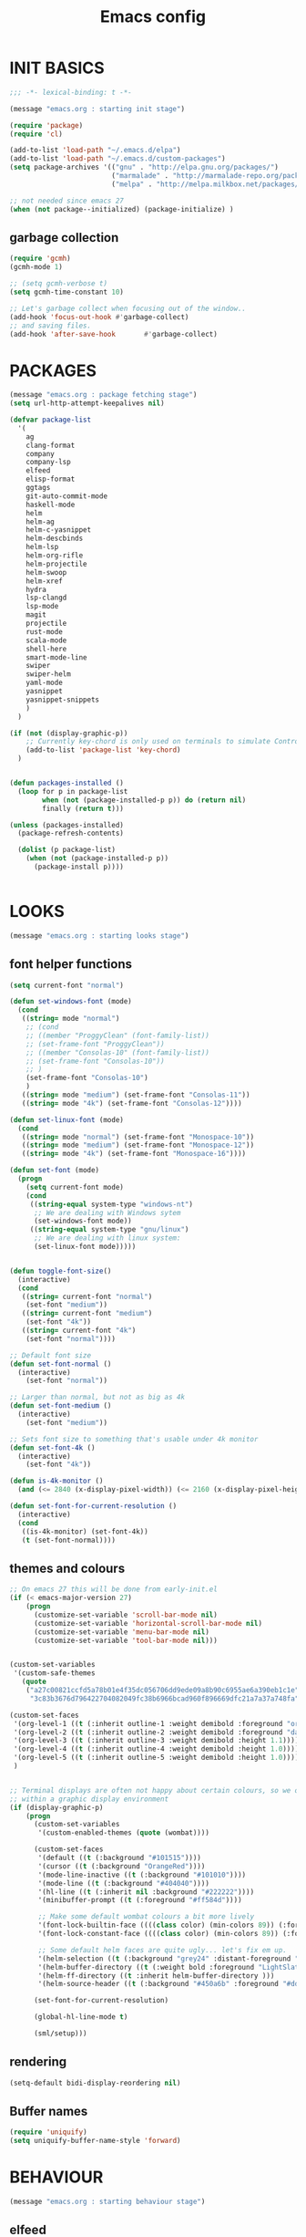 #+TITLE: Emacs config

* INIT BASICS
#+begin_src emacs-lisp
;;; -*- lexical-binding: t -*-

(message "emacs.org : starting init stage")

(require 'package)
(require 'cl)

(add-to-list 'load-path "~/.emacs.d/elpa")
(add-to-list 'load-path "~/.emacs.d/custom-packages")
(setq package-archives '(("gnu" . "http://elpa.gnu.org/packages/")
                         ("marmalade" . "http://marmalade-repo.org/packages/")
                         ("melpa" . "http://melpa.milkbox.net/packages/")))

;; not needed since emacs 27
(when (not package--initialized) (package-initialize) )
#+end_src

** garbage collection
#+BEGIN_SRC emacs-lisp
(require 'gcmh)
(gcmh-mode 1)

;; (setq gcmh-verbose t)
(setq gcmh-time-constant 10)

;; Let's garbage collect when focusing out of the window..
(add-hook 'focus-out-hook #'garbage-collect)
;; and saving files.
(add-hook 'after-save-hook       #'garbage-collect)
#+END_SRC

* PACKAGES
#+begin_src emacs-lisp
(message "emacs.org : package fetching stage")
(setq url-http-attempt-keepalives nil)

(defvar package-list
  '(
    ag
    clang-format
    company
    company-lsp
    elfeed
    elisp-format
    ggtags
    git-auto-commit-mode
    haskell-mode
    helm
    helm-ag
    helm-c-yasnippet
    helm-descbinds
    helm-lsp
    helm-org-rifle
    helm-projectile
    helm-swoop
    helm-xref
    hydra
    lsp-clangd
    lsp-mode
    magit
    projectile
    rust-mode
    scala-mode
    shell-here
    smart-mode-line
    swiper
    swiper-helm
    yaml-mode
    yasnippet
    yasnippet-snippets
    )
  )

(if (not (display-graphic-p))
    ;; Currently key-chord is only used on terminals to simulate Control-semi
    (add-to-list 'package-list 'key-chord)
  )


(defun packages-installed ()
  (loop for p in package-list
        when (not (package-installed-p p)) do (return nil)
        finally (return t)))

(unless (packages-installed)
  (package-refresh-contents)

  (dolist (p package-list)
    (when (not (package-installed-p p))
      (package-install p))))


#+end_src

* LOOKS
#+begin_src emacs-lisp
(message "emacs.org : starting looks stage")
#+end_src

** font helper functions
#+BEGIN_SRC emacs-lisp
(setq current-font "normal")

(defun set-windows-font (mode)
  (cond
   ((string= mode "normal")
	;; (cond
	;; ((member "ProggyClean" (font-family-list))
	;; (set-frame-font "ProggyClean"))
	;; ((member "Consolas-10" (font-family-list))
	;; (set-frame-font "Consolas-10"))
	;; )
	(set-frame-font "Consolas-10")
	)
   ((string= mode "medium") (set-frame-font "Consolas-11"))
   ((string= mode "4k") (set-frame-font "Consolas-12"))))

(defun set-linux-font (mode)
  (cond
   ((string= mode "normal") (set-frame-font "Monospace-10"))
   ((string= mode "medium") (set-frame-font "Monospace-12"))
   ((string= mode "4k") (set-frame-font "Monospace-16"))))

(defun set-font (mode)
  (progn
    (setq current-font mode)
    (cond
     ((string-equal system-type "windows-nt")
      ;; We are dealing with Windows sytem
      (set-windows-font mode))
     ((string-equal system-type "gnu/linux")
      ;; We are dealing with linux system:
      (set-linux-font mode)))))


(defun toggle-font-size()
  (interactive)
  (cond
   ((string= current-font "normal")
    (set-font "medium"))
   ((string= current-font "medium")
    (set-font "4k"))
   ((string= current-font "4k")
    (set-font "normal"))))

;; Default font size
(defun set-font-normal ()
  (interactive)
    (set-font "normal"))

;; Larger than normal, but not as big as 4k
(defun set-font-medium ()
  (interactive)
    (set-font "medium"))

;; Sets font size to something that's usable under 4k monitor
(defun set-font-4k ()
  (interactive)
    (set-font "4k"))

(defun is-4k-monitor ()
  (and (<= 2840 (x-display-pixel-width)) (<= 2160 (x-display-pixel-height))))

(defun set-font-for-current-resolution ()
  (interactive)
  (cond
   ((is-4k-monitor) (set-font-4k))
   (t (set-font-normal))))
#+END_SRC

** themes and colours
#+BEGIN_SRC emacs-lisp
;; On emacs 27 this will be done from early-init.el
(if (< emacs-major-version 27)
    (progn
      (customize-set-variable 'scroll-bar-mode nil)
      (customize-set-variable 'horizontal-scroll-bar-mode nil)
      (customize-set-variable 'menu-bar-mode nil)
      (customize-set-variable 'tool-bar-mode nil)))


(custom-set-variables
 '(custom-safe-themes
   (quote
    ("a27c00821ccfd5a78b01e4f35dc056706dd9ede09a8b90c6955ae6a390eb1c1e"
     "3c83b3676d796422704082049fc38b6966bcad960f896669dfc21a7a37a748fa" default))))

(custom-set-faces
 '(org-level-1 ((t (:inherit outline-1 :weight demibold :foreground "orange3" :height 1.2))))
 '(org-level-2 ((t (:inherit outline-2 :weight demibold :foreground "darkOliveGreen3" :height 1.2))))
 '(org-level-3 ((t (:inherit outline-3 :weight demibold :height 1.1))))
 '(org-level-4 ((t (:inherit outline-4 :weight demibold :height 1.0))))
 '(org-level-5 ((t (:inherit outline-5 :weight demibold :height 1.0))))
 )


;; Terminal displays are often not happy about certain colours, so we only set them if we are running
;; within a graphic display environment
(if (display-graphic-p)
    (progn
      (custom-set-variables
       '(custom-enabled-themes (quote (wombat))))

      (custom-set-faces
       '(default ((t (:background "#101515"))))
       '(cursor ((t (:background "OrangeRed"))))
       '(mode-line-inactive ((t (:background "#101010"))))
       '(mode-line ((t (:background "#404040"))))
       '(hl-line ((t (:inherit nil :background "#222222"))))
       '(minibuffer-prompt ((t (:foreground "#ff584d"))))

       ;; Make some default wombat colours a bit more lively
       '(font-lock-builtin-face ((((class color) (min-colors 89)) (:foreground "#ff685d"))))
       '(font-lock-constant-face ((((class color) (min-colors 89)) (:foreground "#ff685d"))))

       ;; Some default helm faces are quite ugly... let's fix em up.
       '(helm-selection ((t (:background "grey24" :distant-foreground "black"))))
       '(helm-buffer-directory ((t (:weight bold :foreground "LightSlateBlue" :distant-foreground "black"))))
       '(helm-ff-directory ((t :inherit helm-buffer-directory )))
       '(helm-source-header ((t (:background "#450a6b" :foreground "#dddddd" :weight bold :height 1.3 :family "Sans Serif")))))

      (set-font-for-current-resolution)

      (global-hl-line-mode t)

      (sml/setup)))

#+END_SRC

** rendering
 #+BEGIN_SRC emacs-lisp
 (setq-default bidi-display-reordering nil)
 #+END_SRC
** Buffer names
#+BEGIN_SRC emacs-lisp
(require 'uniquify)
(setq uniquify-buffer-name-style 'forward)
#+END_SRC

* BEHAVIOUR
#+begin_src emacs-lisp
(message "emacs.org : starting behaviour stage")
#+end_src
** elfeed
#+BEGIN_SRC emacs-lisp
(setq elfeed-feeds
      '("http://nullprogram.com/feed/"
        "http://planet.emacsen.org/atom.xml"
        "https://www.spacerogue.net/wordpress/?feed=rss2"
        "https://mjg59.dreamwidth.org/data/rss"
))
#+END_SRC
** Keyboard
*** maps
#+begin_src emacs-lisp
(define-prefix-command 'control-semi-map)
(define-prefix-command 'tab-map)

(require 'bind-key)
(bind-key* "C-;" 'control-semi-map)

(if (not (display-graphic-p))
    (progn
    (require 'key-chord)
    (key-chord-mode 1)
    (key-chord-define-global ";;" 'control-semi-map)))

(bind-key* "<tab>" 'tab-map)
(bind-key* "M-;" 'tab-map)
#+end_src

*** global map
#+begin_src emacs-lisp
(global-set-key [f9] 'toggle-font-size)
(global-set-key [f10] 'toggle-truncate-lines)
(global-set-key [f11] 'toggle-frame-fullscreen)
(global-set-key [f12] 'whitespace-mode)

(global-set-key (kbd "<Scroll_Lock>") 'scroll-lock-mode)
(global-set-key (kbd "<up>") 'scroll-down-line)
(global-set-key (kbd "<down>") 'scroll-up-line)

(global-set-key (kbd "M-p") 'backward-paragraph)
(global-set-key (kbd "M-n") 'forward-paragraph)


(bind-key* "M-," 'backward-kill-word)
(bind-key* "M-." 'kill-word)

(global-set-key (kbd "M-,") 'backward-kill-word)
(global-set-key (kbd "<down>") 'scroll-up-line)

(global-set-key (kbd "C-d") 'global-superword-mode)
(global-set-key (kbd "C-M-SPC") 'rectangle-mark-mode)

(bind-key* "C-," 'delete-backward-char)
(bind-key* "C-." 'delete-char)

(bind-key* "M-h" 'open-line)

(bind-key* "C-u" 'backward-char)
(bind-key* "C-o" 'forward-char)

(bind-key* "M-u" 'backward-word)
(bind-key* "M-o" 'forward-word)

(bind-key* "C-M-u" 'backward-sexp)
(bind-key* "C-M-o" 'forward-sexp)

(bind-key* "C-d" 'Control-X-prefix)
(bind-key* "C-a" 'Control-X-prefix)

(bind-key* "C-q" 'beginning-of-line)
(bind-key* "C-w" 'back-to-indentation)
#+end_src

*** ctl-x-map
#+begin_src emacs-lisp
(define-key ctl-x-map "\C-f" 'helm-find-files)
(define-key ctl-x-map "\C-d" (lambda ()
                               (interactive)
                               (dired default-directory)))
#+end_src
*** control-semi-map
#+begin_src emacs-lisp
(define-key control-semi-map (kbd "SPC") 'point-to-register)
(define-key control-semi-map (kbd "C-SPC") 'point-to-register)
(define-key control-semi-map (kbd "j") 'jump-to-register)
(define-key control-semi-map (kbd "h") 'highlight-phrase)
(define-key control-semi-map (kbd "q") 'goto-line)

(define-key control-semi-map (kbd "C-j") 'jump-to-register)
(define-key control-semi-map (kbd "C-q") 'goto-line)
(define-key control-semi-map (kbd "C-l") 'execute-extended-command)
(define-key control-semi-map (kbd "C-1") 'zygospore-toggle-delete-other-windows)
(define-key control-semi-map (kbd "C-2") 'split-window-below)

(define-key control-semi-map (kbd "C-2") '(lambda ()
                                            (interactive)
                                            (split-window-below)
                                            (balance-windows)))

(define-key control-semi-map (kbd "C-3") '(lambda ()
                                            (interactive)
                                            (split-window-right)
                                            (balance-windows)))


(define-key control-semi-map (kbd "C-0") '(lambda ()
                                            (interactive)
                                            (delete-window)
                                            (balance-windows)))

(define-key control-semi-map (kbd "C-4") 'balance-windows)

(define-key control-semi-map (kbd "C-d") 'follow-mode)
#+end_src
*** tab map
#+begin_src emacs-lisp
(define-key tab-map (kbd "TAB") 'comment-dwim)
(define-key tab-map (kbd "M-;") 'comment-dwim)
(define-key tab-map (kbd "u") 'universal-argument)

(define-key tab-map (kbd "i")
  '(lambda ()
     (interactive)
     (cond ((or ( string= "c++-mode" major-mode)
                ( string= "c-mode" major-mode))
            (if (use-region-p)
                (clang-format-region (region-beginning)
                                     (region-end) )
              (clang-format-region (point)
                                   (point))))
           (( string= "emacs-lisp-mode" major-mode)
            (elisp-format-region))
           (t (message "Argh...don't know how to format in this mode :(")))))
#+end_src

** anzu
#+BEGIN_SRC emacs-lisp
;; Show number of matches in mode-line while searching
(require 'anzu)
(global-anzu-mode t)
#+END_SRC

** hydra
#+BEGIN_SRC emacs-lisp
(require 'hydra)

(defun spawn-local-mode-hydra ()
  (interactive)
  (cond
   (( string= "org-mode" major-mode)
    (hydra-tab-org/body))
   (( string= "c-mode" major-mode)
    (hydra-c/body))
   (( string= "c++-mode" major-mode)
    (hydra-c/body))
   (( string= "python-mode" major-mode)
    (hydra-python/body))
   (( string= "emacs-lisp-mode" major-mode)
    (hydra-emacs-lisp/body))
   (t (message "Argh...hydra for your current mode does not exist :("))))

(define-key tab-map (kbd "j") 'spawn-local-mode-hydra)
(define-key tab-map (kbd "m") 'hydra-magit/body)
(define-key tab-map (kbd "p") 'hydra-projectile/body)
(define-key tab-map (kbd ";") 'hydra-quickopen/body)

(define-key tab-map (kbd "o") 'hydra-search-helper/body)
(define-key tab-map (kbd "f") 'hydra-frame-helper/body)

(defhydra hydra-search-helper (:color blue)
 "
[_q_] update tags        [_o_] find gtag
[_c_] create gtag        [_p_] xref find references
 "
  ("q" ggtags-update-tags nil)
  ("c" ggtags-create-tags nil)
  ("o" ggtags-find-tag-dwim nil)
  ("p" lsp-find-references nil))

(defhydra hydra-frame-helper (:color blue)
 "
[_m_] make frame        [_o_] other frame        [_d_] delete frame
 "
  ("m" make-frame nil)
  ("o" other-frame nil)
  ("d" delete-frame nil))
#+END_SRC

** projectile
#+BEGIN_SRC emacs-lisp
(require 'helm-projectile)

;; Make projectiel use external tools for file indexing.
;; If this breaks revert to 'native for more reliability.
(setq projectile-indexing-method 'alien)

(projectile-global-mode t)

(defcustom g/helm-source-projectile-projects-actions
  (helm-make-actions
   "Open Dired in project's directory `C-d'" #'dired
   "Switch to project" (lambda (project)
                         (let ((projectile-completion-system 'helm))
                           (projectile-switch-project-by-name project)))
   "Open project root in vc-dir or magit `M-g'" #'helm-projectile-vc
   "Switch to Eshell `M-e'" #'helm-projectile-switch-to-eshell
   "Grep in projects `C-s'" #'helm-projectile-grep
   "Compile project `M-c'. With C-u, new compile command" #'helm-projectile-compile-project
   "Remove project(s) from project list `M-D'" #'helm-projectile-remove-known-project)
  "Actions for `helm-source-projectile-projects'."
  :group 'helm-projectile
  :type '(alist :key-type string :value-type function))

(defvar g/helm-source-projectile-projects
  (helm-build-sync-source "Projectile projects"
    :candidates (lambda () (with-helm-current-buffer projectile-known-projects))
    :fuzzy-match helm-projectile-fuzzy-match
    :keymap helm-projectile-projects-map
    :mode-line helm-read-file-name-mode-line-string
    :action 'g/helm-source-projectile-projects-actions)
  "Helm source for known projectile projects.")

(defun helm-projectile-projects ()
  (interactive)
  (let ((helm-ff-transformer-show-only-basename nil))
    (helm :sources '(g/helm-source-projectile-projects)
          :buffer "*helm projectile projects*"
          :truncate-lines helm-projectile-truncate-lines)))

(customize-set-variable 'helm-projectile-sources-list
                        '(helm-source-projectile-buffers-list
                          helm-source-projectile-files-list))

(defhydra hydra-projectile (:color blue)
  "
[_q_] invalidate cache [_p_] projects
[_j_] helm projectile  [_d_] dired projectile root
[_g_]rep [_m_] ag [_a_]ck
"
  ("p" helm-projectile-projects nil)
  ("q" projectile-invalidate-cache nil)

  ("j" helm-projectile nil)
  ("d" projectile-dired nil)

  ("g" helm-projectile-grep nil)
  ("a" helm-projectile-ack nil)
  ("m" helm-projectile-ag nil))
#+END_SRC

** cua-mode
#+begin_src emacs-lisp
(cua-mode 1)
(bind-key "C-f" 'cua-exchange-point-and-mark)

;; (bind-key* "C-c" 'kill-ring-save)
(bind-key* "C-v" 'yank)
#+end_src

** clang
*** clang-format
#+BEGIN_SRC emacs-lisp
(setq clang-format-style "{BasedOnStyle: google, ColumnLimit: 100, IndentWidth: 3, BreakBeforeBraces: Stroustrup}")
#+END_SRC
** recentf
#+begin_src emacs-lisp
(require 'recentf)
(recentf-mode 1)
(setq recentf-max-menu-items 100)
(setq recentf-max-saved-items 100)
#+end_src

** windmove + frame selection
#+begin_src emacs-lisp
(require 'zygospore)

(setq windmove-wrap-around t )
(bind-key* "C-1" 'window-swap-states)
(bind-key* "C-2" 'windmove-up)
(bind-key* "C-3" 'windmove-right)
#+end_src

** shell
#+begin_src emacs-lisp
(bind-key* "C-`" 'shell-here)

(add-hook 'shell-mode-hook #'company-mode)
#+end_src

** dired
#+begin_src emacs-lisp
(require 'dired)
(require 'dired-extension)

(setq dired-dwim-target t)

(define-key dired-mode-map (kbd "l") 'dired-up-directory)
(define-key dired-mode-map (kbd "r") 'dired-do-redisplay)

(setq dired-listing-switches "-alFh")

;; Taken from: https://github.com/aculich/.emacs.d/blob/master/init.el
(when (or (memq system-type '(gnu gnu/linux))
          (string= (file-name-nondirectory insert-directory-program) "gls"))
  ;; If we are on a GNU system or have GNU ls, add some more `ls' switches:
  ;; `--group-directories-first' lists directories before files, and `-v'
  ;; sorts numbers in file names naturally, i.e. "image1" goes before
  ;; "image02"
  (setq dired-listing-switches
        (concat dired-listing-switches " --group-directories-first -v")))


(defun open-in-external-app ()
  "Open the current file or dired marked files in external app."
  (interactive)
  (let ( doIt
         (myFileList
          (cond
           ((string-equal major-mode "dired-mode") (dired-get-marked-files))
           (t (list (buffer-file-name))) ) ) )

    (setq doIt (if (<= (length myFileList) 5)
                   t
                 (y-or-n-p "Open more than 5 files?") ) )

    (when doIt
      (cond
       ((string-equal system-type "windows-nt")
        (mapc (lambda (fPath) (w32-shell-execute "open" (replace-regexp-in-string "/" "\\" fPath t t)) ) myFileList)
        )
       ((string-equal system-type "darwin")
        (mapc (lambda (fPath) (shell-command (format "open \"%s\"" fPath)) )  myFileList) )
       ((string-equal system-type "gnu/linux")
        (mapc (lambda (fPath) (let ((process-connection-type nil)) (start-process "" nil "xdg-open" fPath)) ) myFileList))))))

#+end_src

** company
#+begin_src emacs-lisp
(require 'company)
(require 'company-lsp)

(global-company-mode t)

(push 'company-lsp company-backends)

;; (add-to-list 'company-backends '(company-clang))

(add-to-list 'company-backends '(company-gtags))
(add-to-list 'company-backends '(company-lsp))


(define-key company-active-map (kbd "C-n") #'company-select-next)
(define-key company-active-map (kbd "C-p") #'company-select-previous)

(define-key control-semi-map (kbd "n") 'company-complete)

(define-key control-semi-map (kbd "C-n") 'dabbrev-expand)

(setq company-tooltip-limit 25)
#+end_src

** ORG mode
#+BEGIN_SRC emacs-lisp
(defhydra hydra-tab-org (:color blue)
  "
 [_o_]   metaright   [_u_]   metaleft  [_n_]   metaup  [_p_]   metadown
 [_C-o_] shiftright  [_C-u_] shiftleft [_C-n_] shiftup [_C-p_] shiftdown
 [_e_]   edit source [_s_] exit source edit buffer
 [_c_]   yas helm expand

  "

  ( "o" org-metaright nil)
  ( "u" org-metaleft nil)
  ( "p" org-metaup nil)
  ( "n" org-metadown nil)

  ( "C-o" org-shiftright nil)
  ( "C-u" org-shiftleft nil)
  ( "C-p" org-shiftup nil)
  ( "C-n" org-shiftdown nil)

  ( "e" org-edit-src-code nil)
  ( "s" org-edit-src-exit nil)

  ( "c" helm-yas-complete nil)
  )

(setq org-directory "~/org-notes")
(setq org-src-fontify-natively t)
(setq org-src-preserve-indentation t)
(setq org-startup-indented t)
(setq org-startup-truncated nil)
(setq org-export-with-toc nil)
(setq org-hierarchical-todo-statistics nil)
#+END_SRC
*** org-rifle
#+BEGIN_SRC emacs-lisp
;; Recursive search performs quite poorly on Windows systems
(setq helm-org-rifle-directories-recursive nil)

(defun helm-org-rifle-important ()
  "Rifle through Org files in the directories below"
  (interactive)
  (helm-org-rifle-directories (list
                               "~/org-notes"
                               "~/org-notes/lang-notes"
                               "~/org-notes-private"
                               "~/.emacs.d"
                               )))
#+END_SRC

*** org-notes synching
**** git push/pull timer
#+BEGIN_SRC emacs-lisp
(defun org-notes-synch-fn ()
(interactive)
  (let* ((default-directory "~/org-notes"))
	(message "synching org notes with git repo")
	(start-process "proc-git-status" "notes-sync-output" "git" "status")
	(sit-for 5)
	(start-process "proc-git-pull" "notes-sync-output" "git" "pull")
	(sit-for 5)
	(start-process "proc-git-push" "notes-sync-output" "git" "push")))

;; Run the above every hour (if we are idle)
(run-with-idle-timer (* 60 60) t 'org-notes-synch-fn)
#+END_SRC
**** git-auto-commit
#+BEGIN_SRC emacs-lisp
;; Make sure we push after commiting too
;; (setq gac-automatically-push-p t)
#+END_SRC

** winner mode
#+begin_src emacs-lisp
(winner-mode 1)
(define-key control-semi-map (kbd "C-u") 'winner-undo)
(define-key control-semi-map (kbd "C-o") 'winner-redo)
#+end_src

** Misc behaviour
#+begin_src emacs-lisp
;; set to t to investigate crashes
(setq debug-on-error nil)
(setq inhibit-splash-screen t)
(setq initial-scratch-message "")
(setq column-number-mode t)
(setq history-length 25)
(setq select-enable-clipboard t) ;; Merge OS and Emacs' clipboards

(setq auto-window-vscroll nil)   ;; Gives us better line scrolling performance

;; We'll ask emacs to put all customizations made via it's customize package in a
;; separate file... so we can ignore it later :)
(setq custom-file (concat user-emacs-directory "/custom--ignored.el"))

(blink-cursor-mode -1)
(require 'auto-highlight-symbol)
(global-auto-highlight-symbol-mode 1)
(delete-selection-mode 1)
(show-paren-mode t)

;; Make the interface a bit more snappy
(setq idle-update-delay 0.1)

(which-function-mode 1)
(custom-set-faces '(which-func ((t (:foreground "LightSlateBlue")))))

;; (customize-set-variable 'electric-pair-mode nil)
(customize-set-variable 'bmkp-last-as-first-bookmark-file "~/.emacs.d/bookmarks" )

(setq backup-by-copying t      ; don't clobber symlinks
      backup-directory-alist
      '(("." . "~/.saves"))    ; don't litter my fs tree
      delete-old-versions t
      kept-new-versions 6
      kept-old-versions 2
      version-control t)       ; use versioned backups

(defun my-create-non-existent-directory ()
  (let ((parent-directory (file-name-directory buffer-file-name)))
    (when (and (not (file-exists-p parent-directory))
               (y-or-n-p (format "Directory `%s' does not exist! Create it?" parent-directory)))
      (make-directory parent-directory t))))

(add-to-list 'find-file-not-found-functions #'my-create-non-existent-directory)

(require 'google-this)

(defadvice text-scale-increase (around all-buffers (arg) activate)
  (dolist (buffer (buffer-list))
    (with-current-buffer buffer
      ad-do-it)))

(setq ring-bell-function 'ignore)
#+end_src

** Programming
*** indent modes
#+begin_src emacs-lisp
(setq-default c-basic-offset 3 c-default-style "linux")
(setq-default tab-width 3 indent-tabs-mode nil)
#+end_src

*** C/C++ common
#+begin_src emacs-lisp
(defhydra hydra-c (:color blue)
  ( "c" helm-yas-complete "helm yas complete")
  )

(add-hook 'c-mode-common-hook
          (lambda()
            ;; Use C++ style comments
            (setq comment-start "//"
                  comment-end   "")))
#+end_src

*** Python
#+begin_src emacs-lisp
(add-hook 'python-mode-hook
      (lambda()
         (setq indent-tabs-mode nil)
         (setq python-indent 4)
         (setq tab-width 4)))

(defhydra hydra-python (:color blue)
  ( "c" helm-yas-complete "helm yas complete"))
#+end_src

*** Scheme
#+begin_src emacs-lisp
(add-hook 'scheme-mode-hook
      (lambda()
         (setq indent-tabs-mode nil)))
#+end_src

*** emacs-lisp
#+begin_src emacs-lisp
(defhydra hydra-emacs-lisp (:color blue)
  ( "j" eval-buffer "eval buffer")
  ( "k" eval-last-sexp "eval-last-sexp")
  ( "c" helm-yas-complete "yas complete"))
#+end_src
** gdb
#+begin_src emacs-lisp
(define-key tab-map (kbd "h") 'hydra-gdb-helper/body)

(defhydra hydra-gdb-helper (:color blue)
  ( "h" gdb-restore-windows "restore gdb windows")
  ( "m" gdb-many-windows "many windows"))
#+end_src
** Mode recognition
#+begin_src emacs-lisp
(setq auto-mode-alist
      '(
        ("\\.org$" . org-mode)
        ("\\.org.gpg$" . org-mode)
        ("\\.ref$" . org-mode)
        ("\\.ref.gpg$" . org-mode)
        ("\\.notes$" . org-mode)
        ("\\.pdf\\'" . doc-view-mode)
        ("\\.md\\'" . markdown-mode)
        ("[Mm]ake[Ff]ile\\'" . makefile-mode)
        ("\\.mak\\'" . makefile-mode)
        ("\\.xml\\'" . xml-mode)

        ;;programming modes
        ("\\.hs$" . haskell-mode)
        ("\\.py\\'" . python-mode)
        ("\\.c\\'" . c-mode)
        ("\\.cc\\'" . c-mode)
        ("\\.cpp\\'" . c++-mode)
        ("\\.h\\'" . c++-mode)
        ("\\.hh\\'" . c++-mode)
        ("\\.hpp\\'" . c++-mode)
        ("\\.s\\'" . c++-mode)
        ("\\.mc\\'" . c++-mode)
        ("\\.java\\'" . java-mode)
        ("\\.el\\'" . emacs-lisp-mode)
        ("\\.scm\\'" . scheme-mode)
        ("\\.rs\\'" . rust-mode)
        ("\\.pm\\'" . perl-mode)
        ("\\.cmd\\'" . bat-mode)
        ("\\.bat\\'" . bat-mode)
        ("\\.yml\\'" . yaml-mode)
        ("\\.scala\\'" . scala-mode)))
#+end_src

** SGML [XML/HTML]
#+BEGIN_SRC emacs-lisp
;; (require 'sgml-mode)

(defun reformat-xml ()
  (interactive)
  ;;todo: this only works in xml-mode, we should spit out an error if we are not

  (save-excursion
    (sgml-pretty-print (point-min) (point-max))
    (indent-region (point-min) (point-max))))
#+END_SRC

** yas
#+BEGIN_SRC emacs-lisp
(require 'yasnippet)
(yas-global-mode 1)
#+END_SRC
** Helm
#+begin_src emacs-lisp
(require 'helm-config)
(require 'asm-mode)

(setq helm-candidate-number-limit 500)

(global-set-key (kbd "C-j") 'helm-mini)
(define-key org-mode-map (kbd "C-j") 'helm-mini)
(define-key asm-mode-map (kbd "C-j") 'helm-mini)
(define-key lisp-interaction-mode-map (kbd "C-j") 'helm-mini)

(define-key control-semi-map (kbd "C-s") 'helm-semantic-or-imenu)

(define-key control-semi-map (kbd "l") 'helm-M-x)
(define-key control-semi-map (kbd "o") 'swiper-helm)
(define-key control-semi-map (kbd "C-;") 'swiper-helm)

(define-key control-semi-map (kbd "r") 'helm-mark-ring)
(define-key control-semi-map (kbd "C-r") 'helm-global-mark-ring)

(define-key control-semi-map (kbd "b") 'helm-resume)
(define-key control-semi-map (kbd "C-b") 'helm-resume)

(define-key control-semi-map (kbd "C-m") 'helm-swoop)
(define-key control-semi-map (kbd "m") 'helm-multi-swoop-all)

(setq helm-buffer-max-length 60)
#+end_src

** helm-xref
#+BEGIN_SRC emacs-lisp
(require 'helm-xref)
(setq xref-show-xrefs-function 'helm-xref-show-xrefs)
#+END_SRC

** magit
#+begin_src emacs-lisp
(defhydra hydra-magit (:color blue)
  "magit"
  ("m" magit-status "status")
  ("p" magit-pull "pull")
  ("P" magit-push "push")
  ("c" magit-commit "commit")
  ("l" magit-log "log")
  ("d" magit-diff-dwim "diff-dwim")
  ("D" magit-diff "diff")
  ("b" magit-blame "blame"))
#+end_src

** ediff
#+begin_src emacs-lisp
;; We need to make sure ediff library is loaded, otherwise us fiddling with its colours below
;; will not end well. TODO: improve this
(require 'ediff)

;; Setting this to t will only show two panes.
;; This set to nil can be useful when dealing wih merge conflicts.
(setq magit-ediff-dwim-show-on-hunks t)

;; turn off whitespace checking:
(setq ediff-diff-options "-w")

;; Don't spawn new window for ediff
(setq ediff-window-setup-function 'ediff-setup-windows-plain)

;; split window horizontally
(setq ediff-split-window-function 'split-window-horizontally)


;; Since edif colours really don't play nicely with dark themes, we'll just overload them
;; with magit colours. (This hack is taken from https://github.com/bbatsov/solarized-emacs/issues/194)
(dolist (entry '((ediff-current-diff-C . ((((class color) (background light))
                                             (:background "#DDEEFF" :foreground "#005588"))
                                            (((class color) (background dark))
                                             (:background "#005588" :foreground "#DDEEFF"))))
                   (ediff-fine-diff-C . ((((class color) (background light))
                                          (:background "#EEFFFF" :foreground "#006699"))
                                         (((class color) (background dark))
                                          (:background "#006699" :foreground "#EEFFFF"))))))
    (let ((face (car entry))
          (spec (cdr entry)))
      (put face 'theme-face nil)
      (face-spec-set face spec)))


  (require 'magit) ;; Needed for all magit-* stuff below
  (dolist (face-map '(
                      ;; (diff-hl-insert              . magit-diff-added)
                      ;; (diff-hl-change              . ediff-current-diff-C)
                      ;; (diff-hl-delete              . magit-diff-removed)
                      ;; (smerge-base                 . magit-diff-base)
                      ;; (smerge-lower                . magit-diff-added)
                      ;; (smerge-markers              . magit-diff-conflict-heading)
                      ;; (smerge-refined-added        . magit-diff-added-highlight)
                      ;; (smerge-refined-removed      . magit-diff-removed-highlight)
                      ;; (smerge-upper                . magit-diff-removed)
                      (ediff-even-diff-A           . magit-diff-context-highlight)
                      (ediff-even-diff-Ancestor    . magit-diff-context)
                      (ediff-even-diff-B           . magit-diff-context-highlight)
                      (ediff-even-diff-C           . magit-diff-context-highlight)
                      (ediff-odd-diff-A            . magit-diff-context-highlight)
                      (ediff-odd-diff-Ancestor     . magit-diff-context)
                      (ediff-odd-diff-B            . magit-diff-context-highlight)
                      (ediff-odd-diff-C            . magit-diff-context-highlight)
                      (ediff-current-diff-A        . magit-diff-our)
                      (ediff-current-diff-Ancestor . magit-diff-base)
                      (ediff-current-diff-B        . magit-diff-their)
                      (ediff-fine-diff-A           . magit-diff-removed-highlight)
                      (ediff-fine-diff-Ancestor    . magit-diff-base-highlight)
                      (ediff-fine-diff-B           . magit-diff-added-highlight)
                      ;; (diff-header                 . magit-diff-hunk-heading)
                      ;; (diff-context                . magit-diff-context)
                      ;; (diff-added                  . magit-diff-added)
                      ;; (diff-removed                . magit-diff-removed)
                      ;; (diff-changed                . smerge-refined-changed)
                      ;; (diff-refine-added           . magit-diff-added-highlight)
                      ;; (diff-refine-removed         . magit-diff-removed-highlight)
                      ;; (diff-refine-changed         . ediff-fine-diff-C)
                      ;; (diff-indicator-added        . magit-diffstat-added)
                      ;; (diff-indicator-removed      . magit-diffstat-removed)
))
    (let* ((face (car face-map))
           (alias (cdr face-map)))
      (put face 'theme-face nil)
      (put face 'face-alias alias)))


 ;; This makes ediff usable with org mode
 (with-eval-after-load 'outline
   (add-hook 'ediff-prepare-buffer-hook #'outline-show-all))

#+end_src

** swift
#+begin_src emacs-lisp
(defun swift-up(&optional arg)
  (interactive)
  (or arg (setq arg 1))
  (dotimes (bind arg)

    (scroll-down-line)
    (previous-line)))

(defun swift-down(&optional arg)
  (interactive)
  (or arg (setq arg 1))
  (dotimes (bind arg)

    (scroll-up-line)
    (next-line)))

(defun swift-2-up()
  (interactive)
  (scroll-down-line)
  (previous-line)
  (scroll-down-line)
  (previous-line)
  )

(defun swift-2-down()
  (interactive)
  (scroll-up-line)
  (next-line)
  (scroll-up-line)
  (next-line)
  )

(define-key control-semi-map (kbd "C-f") 'toggle-swift-mode)
(bind-key* "M-SPC" 'toggle-swift-mode)

(defvar swift-command-map
  (let ((map (make-keymap)))
    ;; movement
    (define-key map (kbd "i") 'swift-2-up)
    (define-key map (kbd "k") 'swift-2-down)

    (define-key map (kbd "o") 'swift-up)
    (define-key map (kbd "l") 'swift-down)

    (define-key map (kbd "p") 'beginning-of-defun)
    (define-key map (kbd "n") 'end-of-defun)


    (define-key map (kbd "u") 'cua-scroll-down)
    (define-key map (kbd "j") 'cua-scroll-up)

    ;; cua mode
    (define-key map (kbd "C-z") 'toggle-swift-mode)
    (define-key map (kbd "C-x") 'kill-region)
    (define-key map (kbd "C-c") 'kill-ring-save)
    (define-key map (kbd "C-v") 'yank)

    (define-key map (kbd "q") 'toggle-swift-mode)
    (define-key map (kbd "w") 'toggle-swift-mode)
    (define-key map (kbd "e") 'toggle-swift-mode)
    (define-key map (kbd "r") 'toggle-swift-mode)
    (define-key map (kbd "t") 'toggle-swift-mode)
    (define-key map (kbd "y") 'toggle-swift-mode)


    (define-key map (kbd "[") 'toggle-swift-mode)
    (define-key map (kbd "]") 'toggle-swift-mode)
    (define-key map (kbd "a") 'toggle-swift-mode)
    (define-key map (kbd "s") 'toggle-swift-mode)
    (define-key map (kbd "d") 'toggle-swift-mode)
    (define-key map (kbd "f") 'toggle-swift-mode)
    (define-key map (kbd "g") 'toggle-swift-mode)
    (define-key map (kbd "h") 'toggle-swift-mode)

    (define-key map (kbd ";") 'toggle-swift-mode)
    (define-key map (kbd "'") 'toggle-swift-mode)
    (define-key map (kbd "#") 'toggle-swift-mode)
    (define-key map (kbd "b") 'toggle-swift-mode)
    (define-key map (kbd "m") 'toggle-swift-mode)
    (define-key map (kbd ",") 'toggle-swift-mode)
    (define-key map (kbd ".") 'toggle-swift-mode)
    (define-key map (kbd "/") 'toggle-swift-mode)
    map))

(define-minor-mode swift-mode
  "Toggle SWIFT buffer mode."
  ;; The initial value.
  :init-value nil
  ;; The indicator for the mode line.
  :lighter " SWIFT"
  ;; The minor mode bindings.
  :keymap swift-command-map)

(define-globalized-minor-mode global-swift-mode swift-mode
  swift-mode
  :init-value nil)


(defun toggle-swift-mode()
  (interactive)
  (if (eq global-swift-mode t)
      (progn
        ;; turning mode off
        (custom-set-faces '(cursor ((t (:background "OrangeRed")))))
        (custom-set-faces '(mode-line ((t (:background "#404040")))))
        (global-swift-mode -1)
        )

    (progn
      ;; turning mode off
      (custom-set-faces '(cursor ((t (:background "blue")))))
      (custom-set-faces '(mode-line ((t (:background "#333377")))))
      (global-swift-mode))))
#+end_src

** custom
#+begin_src emacs-lisp
(defun recompile-custom-packages ()
(interactive)
(byte-recompile-directory (expand-file-name "~/.emacs.d/custom-packages") 0))

(defun reload-emacs-config ()
(interactive)
(load-file "~/.emacs.d/init.el"))

(defun org-babel-reload-emacs-org()
(interactive)
(org-babel-load-file "~/.emacs.d/emacs.org"))


(defun emacs-init-time ()
  "Return a string giving the duration of the Emacs initialization."
  (interactive)
  (let ((str
     (format "%.2f seconds"
         (float-time
          (time-subtract after-init-time before-init-time)))))
    (if (called-interactively-p 'interactive)
        (message "%s" str)
      str)))

(defun display-startup-echo-area-message ()
  (message (concat "Emacs took " (emacs-init-time) " seconds to start.")))
#+end_src

** quick open hydra
#+BEGIN_SRC emacs-lisp
(defhydra hydra-quickopen (:color blue)
  "
[_t_] ~/notes/temp
[_c_] ~/.emacs.d/emacs.org
[_;_] org rifle
[_l_] dired ~/.emacs.d
"
  ("t" (lambda ()
         (interactive)
         (find-file "~/emacs-temp")) nil)
  ("c" (lambda ()
         (interactive)
         (find-file "~/.emacs.d/emacs.org")) nil)
  (";" helm-org-rifle-important nil)
  ("l" (lambda ()
         (interactive)
         (progn
           (zygospore-toggle-delete-other-windows)
           (dired "~/org-notes")
           (helm-find-files-1 default-directory))) nil))
#+END_SRC

** diminish
#+begin_src emacs-lisp
(require 'diminish)
(diminish 'anzu-mode)
(diminish 'gcmh-mode)
(diminish 'projectile-mode)
(diminish 'company-mode)
(diminish 'yas-minor-mode)
#+end_src
** tags
#+begin_src emacs-lisp
;; This should prevent Emacs from asking "Keep current list of tags tables also?"
(setq tags-add-tables nil)

;; Prevent ggtags mode from displaying project name in mode line.
;; Projectile already displays this information.
(setq ggtags-mode-line-project-name nil)
#+end_src
** LSP
#+begin_src emacs-lisp

(defun global-disable-mode (mode-fn)
  "Disable `MODE-FN' in ALL buffers."
  (interactive "a")
  (dolist (buffer (buffer-list))
    (with-current-buffer buffer
      (funcall mode-fn -1))))


(defun disable-lsp-in-all-buffers ()
(interactive "a")
(global-disable-mode lsp-mode)
)


(require 'lsp)
;; (add-hook 'c++-mode-hook 'lsp)
#+end_src

** parens
#+BEGIN_SRC emacs-lisp
(electric-pair-mode t)
#+END_SRC

** semantic
#+BEGIN_SRC emacs-lisp
(semantic-mode t)
#+END_SRC
* ALIAS
#+begin_src emacs-lisp
(message "emacs.org : starting alias stage")
#+end_src
#+begin_src emacs-lisp

;;Too lazy for this
(defalias 'yes-or-no-p 'y-or-n-p)
(defalias 'describe-bindings 'helm-descbinds)

(defalias 'rel 'reload-emacs-config)
(defalias 'lp 'list-packages)
(defalias 'hlp 'helm-list-elisp-packages-no-fetch)
(defalias 'igf 'igrep-find)
(defalias 'msf 'menu-set-font)
(defalias 'obr 'org-babel-reload-emacs-org)

(message "emacs.org : done loading!")
#+end_src
